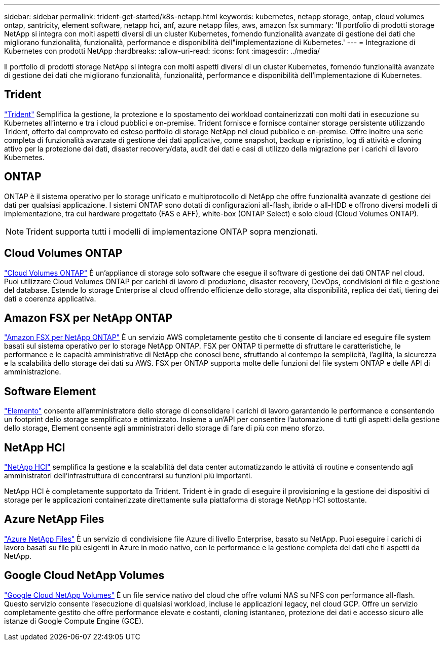 ---
sidebar: sidebar 
permalink: trident-get-started/k8s-netapp.html 
keywords: kubernetes, netapp storage, ontap, cloud volumes ontap, santricity, element software, netapp hci, anf, azure netapp files, aws, amazon fsx 
summary: 'Il portfolio di prodotti storage NetApp si integra con molti aspetti diversi di un cluster Kubernetes, fornendo funzionalità avanzate di gestione dei dati che migliorano funzionalità, funzionalità, performance e disponibilità dell"implementazione di Kubernetes.' 
---
= Integrazione di Kubernetes con prodotti NetApp
:hardbreaks:
:allow-uri-read: 
:icons: font
:imagesdir: ../media/


[role="lead"]
Il portfolio di prodotti storage NetApp si integra con molti aspetti diversi di un cluster Kubernetes, fornendo funzionalità avanzate di gestione dei dati che migliorano funzionalità, funzionalità, performance e disponibilità dell'implementazione di Kubernetes.



== Trident

https://docs.netapp.com/us-en/trident/["Trident"^] Semplifica la gestione, la protezione e lo spostamento dei workload containerizzati con molti dati in esecuzione su Kubernetes all'interno e tra i cloud pubblici e on-premise. Trident fornisce e fornisce container storage persistente utilizzando Trident, offerto dal comprovato ed esteso portfolio di storage NetApp nel cloud pubblico e on-premise. Offre inoltre una serie completa di funzionalità avanzate di gestione dei dati applicative, come snapshot, backup e ripristino, log di attività e cloning attivo per la protezione dei dati, disaster recovery/data, audit dei dati e casi di utilizzo della migrazione per i carichi di lavoro Kubernetes.



== ONTAP

ONTAP è il sistema operativo per lo storage unificato e multiprotocollo di NetApp che offre funzionalità avanzate di gestione dei dati per qualsiasi applicazione. I sistemi ONTAP sono dotati di configurazioni all-flash, ibride o all-HDD e offrono diversi modelli di implementazione, tra cui hardware progettato (FAS e AFF), white-box (ONTAP Select) e solo cloud (Cloud Volumes ONTAP).


NOTE: Trident supporta tutti i modelli di implementazione ONTAP sopra menzionati.



== Cloud Volumes ONTAP

http://cloud.netapp.com/ontap-cloud?utm_source=GitHub&utm_campaign=Trident["Cloud Volumes ONTAP"^] È un'appliance di storage solo software che esegue il software di gestione dei dati ONTAP nel cloud. Puoi utilizzare Cloud Volumes ONTAP per carichi di lavoro di produzione, disaster recovery, DevOps, condivisioni di file e gestione del database. Estende lo storage Enterprise al cloud offrendo efficienze dello storage, alta disponibilità, replica dei dati, tiering dei dati e coerenza applicativa.



== Amazon FSX per NetApp ONTAP

https://docs.aws.amazon.com/fsx/latest/ONTAPGuide/what-is-fsx-ontap.html["Amazon FSX per NetApp ONTAP"^] È un servizio AWS completamente gestito che ti consente di lanciare ed eseguire file system basati sul sistema operativo per lo storage NetApp ONTAP. FSX per ONTAP ti permette di sfruttare le caratteristiche, le performance e le capacità amministrative di NetApp che conosci bene, sfruttando al contempo la semplicità, l'agilità, la sicurezza e la scalabilità dello storage dei dati su AWS. FSX per ONTAP supporta molte delle funzioni del file system ONTAP e delle API di amministrazione.



== Software Element

https://www.netapp.com/data-management/element-software/["Elemento"^] consente all'amministratore dello storage di consolidare i carichi di lavoro garantendo le performance e consentendo un footprint dello storage semplificato e ottimizzato. Insieme a un'API per consentire l'automazione di tutti gli aspetti della gestione dello storage, Element consente agli amministratori dello storage di fare di più con meno sforzo.



== NetApp HCI

https://www.netapp.com/virtual-desktop-infrastructure/netapp-hci/["NetApp HCI"^] semplifica la gestione e la scalabilità del data center automatizzando le attività di routine e consentendo agli amministratori dell'infrastruttura di concentrarsi su funzioni più importanti.

NetApp HCI è completamente supportato da Trident. Trident è in grado di eseguire il provisioning e la gestione dei dispositivi di storage per le applicazioni containerizzate direttamente sulla piattaforma di storage NetApp HCI sottostante.



== Azure NetApp Files

https://azure.microsoft.com/en-us/services/netapp/["Azure NetApp Files"^] È un servizio di condivisione file Azure di livello Enterprise, basato su NetApp. Puoi eseguire i carichi di lavoro basati su file più esigenti in Azure in modo nativo, con le performance e la gestione completa dei dati che ti aspetti da NetApp.



== Google Cloud NetApp Volumes

https://cloud.netapp.com/cloud-volumes-service-for-gcp?utm_source=GitHub&utm_campaign=Trident["Google Cloud NetApp Volumes"^] È un file service nativo del cloud che offre volumi NAS su NFS con performance all-flash. Questo servizio consente l'esecuzione di qualsiasi workload, incluse le applicazioni legacy, nel cloud GCP. Offre un servizio completamente gestito che offre performance elevate e costanti, cloning istantaneo, protezione dei dati e accesso sicuro alle istanze di Google Compute Engine (GCE).
